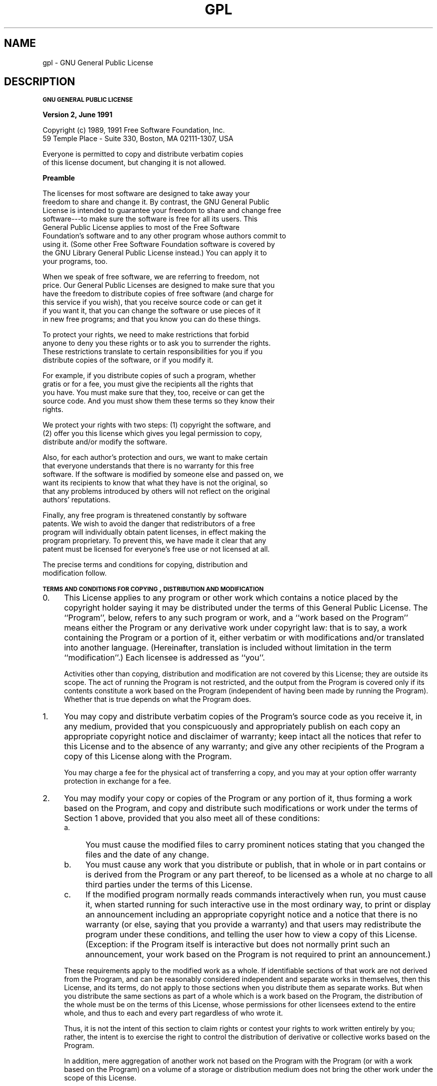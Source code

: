 .\" Automatically generated by Pod::Man v1.32, Pod::Parser v1.13
.\"
.\" Standard preamble:
.\" ========================================================================
.de Sh \" Subsection heading
.br
.if t .Sp
.ne 5
.PP
\fB\\$1\fR
.PP
..
.de Sp \" Vertical space (when we can't use .PP)
.if t .sp .5v
.if n .sp
..
.de Vb \" Begin verbatim text
.ft CW
.nf
.ne \\$1
..
.de Ve \" End verbatim text
.ft R
.fi
..
.\" Set up some character translations and predefined strings.  \*(-- will
.\" give an unbreakable dash, \*(PI will give pi, \*(L" will give a left
.\" double quote, and \*(R" will give a right double quote.  | will give a
.\" real vertical bar.  \*(C+ will give a nicer C++.  Capital omega is used to
.\" do unbreakable dashes and therefore won't be available.  \*(C` and \*(C'
.\" expand to `' in nroff, nothing in troff, for use with C<>.
.tr \(*W-|\(bv\*(Tr
.ds C+ C\v'-.1v'\h'-1p'\s-2+\h'-1p'+\s0\v'.1v'\h'-1p'
.ie n \{\
.    ds -- \(*W-
.    ds PI pi
.    if (\n(.H=4u)&(1m=24u) .ds -- \(*W\h'-12u'\(*W\h'-12u'-\" diablo 10 pitch
.    if (\n(.H=4u)&(1m=20u) .ds -- \(*W\h'-12u'\(*W\h'-8u'-\"  diablo 12 pitch
.    ds L" ""
.    ds R" ""
.    ds C` ""
.    ds C' ""
'br\}
.el\{\
.    ds -- \|\(em\|
.    ds PI \(*p
.    ds L" ``
.    ds R" ''
'br\}
.\"
.\" If the F register is turned on, we'll generate index entries on stderr for
.\" titles (.TH), headers (.SH), subsections (.Sh), items (.Ip), and index
.\" entries marked with X<> in POD.  Of course, you'll have to process the
.\" output yourself in some meaningful fashion.
.if \nF \{\
.    de IX
.    tm Index:\\$1\t\\n%\t"\\$2"
..
.    nr % 0
.    rr F
.\}
.\"
.\" For nroff, turn off justification.  Always turn off hyphenation; it makes
.\" way too many mistakes in technical documents.
.hy 0
.if n .na
.\"
.\" Accent mark definitions (@(#)ms.acc 1.5 88/02/08 SMI; from UCB 4.2).
.\" Fear.  Run.  Save yourself.  No user-serviceable parts.
.    \" fudge factors for nroff and troff
.if n \{\
.    ds #H 0
.    ds #V .8m
.    ds #F .3m
.    ds #[ \f1
.    ds #] \fP
.\}
.if t \{\
.    ds #H ((1u-(\\\\n(.fu%2u))*.13m)
.    ds #V .6m
.    ds #F 0
.    ds #[ \&
.    ds #] \&
.\}
.    \" simple accents for nroff and troff
.if n \{\
.    ds ' \&
.    ds ` \&
.    ds ^ \&
.    ds , \&
.    ds ~ ~
.    ds /
.\}
.if t \{\
.    ds ' \\k:\h'-(\\n(.wu*8/10-\*(#H)'\'\h"|\\n:u"
.    ds ` \\k:\h'-(\\n(.wu*8/10-\*(#H)'\`\h'|\\n:u'
.    ds ^ \\k:\h'-(\\n(.wu*10/11-\*(#H)'^\h'|\\n:u'
.    ds , \\k:\h'-(\\n(.wu*8/10)',\h'|\\n:u'
.    ds ~ \\k:\h'-(\\n(.wu-\*(#H-.1m)'~\h'|\\n:u'
.    ds / \\k:\h'-(\\n(.wu*8/10-\*(#H)'\z\(sl\h'|\\n:u'
.\}
.    \" troff and (daisy-wheel) nroff accents
.ds : \\k:\h'-(\\n(.wu*8/10-\*(#H+.1m+\*(#F)'\v'-\*(#V'\z.\h'.2m+\*(#F'.\h'|\\n:u'\v'\*(#V'
.ds 8 \h'\*(#H'\(*b\h'-\*(#H'
.ds o \\k:\h'-(\\n(.wu+\w'\(de'u-\*(#H)/2u'\v'-.3n'\*(#[\z\(de\v'.3n'\h'|\\n:u'\*(#]
.ds d- \h'\*(#H'\(pd\h'-\w'~'u'\v'-.25m'\f2\(hy\fP\v'.25m'\h'-\*(#H'
.ds D- D\\k:\h'-\w'D'u'\v'-.11m'\z\(hy\v'.11m'\h'|\\n:u'
.ds th \*(#[\v'.3m'\s+1I\s-1\v'-.3m'\h'-(\w'I'u*2/3)'\s-1o\s+1\*(#]
.ds Th \*(#[\s+2I\s-2\h'-\w'I'u*3/5'\v'-.3m'o\v'.3m'\*(#]
.ds ae a\h'-(\w'a'u*4/10)'e
.ds Ae A\h'-(\w'A'u*4/10)'E
.    \" corrections for vroff
.if v .ds ~ \\k:\h'-(\\n(.wu*9/10-\*(#H)'\s-2\u~\d\s+2\h'|\\n:u'
.if v .ds ^ \\k:\h'-(\\n(.wu*10/11-\*(#H)'\v'-.4m'^\v'.4m'\h'|\\n:u'
.    \" for low resolution devices (crt and lpr)
.if \n(.H>23 .if \n(.V>19 \
\{\
.    ds : e
.    ds 8 ss
.    ds o a
.    ds d- d\h'-1'\(ga
.    ds D- D\h'-1'\(hy
.    ds th \o'bp'
.    ds Th \o'LP'
.    ds ae ae
.    ds Ae AE
.\}
.rm #[ #] #H #V #F C
.\" ========================================================================
.\"
.IX Title "GPL 7"
.TH GPL 7 "2002-01-26" "gcc-3.0.4" "GNU"
.SH "NAME"
gpl \- GNU General Public License
.SH "DESCRIPTION"
.IX Header "DESCRIPTION"
.Sh "\s-1GNU\s0 \s-1GENERAL\s0 \s-1PUBLIC\s0 \s-1LICENSE\s0"
.IX Subsection "GNU GENERAL PUBLIC LICENSE"
.Sh "Version 2, June 1991"
.IX Subsection "Version 2, June 1991"
.Vb 2
\&        Copyright (c) 1989, 1991 Free Software Foundation, Inc.
\&        59 Temple Place - Suite 330, Boston, MA 02111-1307, USA
.Ve
.PP
.Vb 2
\&        Everyone is permitted to copy and distribute verbatim copies
\&        of this license document, but changing it is not allowed.
.Ve
.Sh "Preamble"
.IX Subsection "Preamble"
.Vb 9
\&  The licenses for most software are designed to take away your
\&freedom to share and change it.  By contrast, the GNU General Public
\&License is intended to guarantee your freedom to share and change free
\&software---to make sure the software is free for all its users.  This
\&General Public License applies to most of the Free Software
\&Foundation's software and to any other program whose authors commit to
\&using it.  (Some other Free Software Foundation software is covered by
\&the GNU Library General Public License instead.)  You can apply it to
\&your programs, too.
.Ve
.PP
.Vb 6
\&  When we speak of free software, we are referring to freedom, not
\&price.  Our General Public Licenses are designed to make sure that you
\&have the freedom to distribute copies of free software (and charge for
\&this service if you wish), that you receive source code or can get it
\&if you want it, that you can change the software or use pieces of it
\&in new free programs; and that you know you can do these things.
.Ve
.PP
.Vb 4
\&  To protect your rights, we need to make restrictions that forbid
\&anyone to deny you these rights or to ask you to surrender the rights.
\&These restrictions translate to certain responsibilities for you if you
\&distribute copies of the software, or if you modify it.
.Ve
.PP
.Vb 5
\&  For example, if you distribute copies of such a program, whether
\&gratis or for a fee, you must give the recipients all the rights that
\&you have.  You must make sure that they, too, receive or can get the
\&source code.  And you must show them these terms so they know their
\&rights.
.Ve
.PP
.Vb 3
\&  We protect your rights with two steps: (1) copyright the software, and
\&(2) offer you this license which gives you legal permission to copy,
\&distribute and/or modify the software.
.Ve
.PP
.Vb 6
\&  Also, for each author's protection and ours, we want to make certain
\&that everyone understands that there is no warranty for this free
\&software.  If the software is modified by someone else and passed on, we
\&want its recipients to know that what they have is not the original, so
\&that any problems introduced by others will not reflect on the original
\&authors' reputations.
.Ve
.PP
.Vb 5
\&  Finally, any free program is threatened constantly by software
\&patents.  We wish to avoid the danger that redistributors of a free
\&program will individually obtain patent licenses, in effect making the
\&program proprietary.  To prevent this, we have made it clear that any
\&patent must be licensed for everyone's free use or not licensed at all.
.Ve
.PP
.Vb 2
\&  The precise terms and conditions for copying, distribution and
\&modification follow.
.Ve
.Sh "\s-1TERMS\s0 \s-1AND\s0 \s-1CONDITIONS\s0 \s-1FOR\s0 \s-1COPYING\s0, \s-1DISTRIBUTION\s0 \s-1AND\s0 \s-1MODIFICATION\s0"
.IX Subsection "TERMS AND CONDITIONS FOR COPYING, DISTRIBUTION AND MODIFICATION"
.IP "0." 4
This License applies to any program or other work which contains
a notice placed by the copyright holder saying it may be distributed
under the terms of this General Public License.  The ``Program'', below,
refers to any such program or work, and a ``work based on the Program''
means either the Program or any derivative work under copyright law:
that is to say, a work containing the Program or a portion of it,
either verbatim or with modifications and/or translated into another
language.  (Hereinafter, translation is included without limitation in
the term ``modification''.)  Each licensee is addressed as ``you''.
.Sp
Activities other than copying, distribution and modification are not
covered by this License; they are outside its scope.  The act of
running the Program is not restricted, and the output from the Program
is covered only if its contents constitute a work based on the
Program (independent of having been made by running the Program).
Whether that is true depends on what the Program does.
.IP "1." 4
You may copy and distribute verbatim copies of the Program's
source code as you receive it, in any medium, provided that you
conspicuously and appropriately publish on each copy an appropriate
copyright notice and disclaimer of warranty; keep intact all the
notices that refer to this License and to the absence of any warranty;
and give any other recipients of the Program a copy of this License
along with the Program.
.Sp
You may charge a fee for the physical act of transferring a copy, and
you may at your option offer warranty protection in exchange for a fee.
.IP "2." 4
You may modify your copy or copies of the Program or any portion
of it, thus forming a work based on the Program, and copy and
distribute such modifications or work under the terms of Section 1
above, provided that you also meet all of these conditions:
.RS 4
.IP "a." 4
You must cause the modified files to carry prominent notices
stating that you changed the files and the date of any change.
.IP "b." 4
You must cause any work that you distribute or publish, that in
whole or in part contains or is derived from the Program or any
part thereof, to be licensed as a whole at no charge to all third
parties under the terms of this License.
.IP "c." 4
If the modified program normally reads commands interactively
when run, you must cause it, when started running for such
interactive use in the most ordinary way, to print or display an
announcement including an appropriate copyright notice and a
notice that there is no warranty (or else, saying that you provide
a warranty) and that users may redistribute the program under
these conditions, and telling the user how to view a copy of this
License.  (Exception: if the Program itself is interactive but
does not normally print such an announcement, your work based on
the Program is not required to print an announcement.)
.RE
.RS 4
.Sp
These requirements apply to the modified work as a whole.  If
identifiable sections of that work are not derived from the Program,
and can be reasonably considered independent and separate works in
themselves, then this License, and its terms, do not apply to those
sections when you distribute them as separate works.  But when you
distribute the same sections as part of a whole which is a work based
on the Program, the distribution of the whole must be on the terms of
this License, whose permissions for other licensees extend to the
entire whole, and thus to each and every part regardless of who wrote it.
.Sp
Thus, it is not the intent of this section to claim rights or contest
your rights to work written entirely by you; rather, the intent is to
exercise the right to control the distribution of derivative or
collective works based on the Program.
.Sp
In addition, mere aggregation of another work not based on the Program
with the Program (or with a work based on the Program) on a volume of
a storage or distribution medium does not bring the other work under
the scope of this License.
.RE
.IP "3." 4
You may copy and distribute the Program (or a work based on it,
under Section 2) in object code or executable form under the terms of
Sections 1 and 2 above provided that you also do one of the following:
.RS 4
.IP "a." 4
Accompany it with the complete corresponding machine-readable
source code, which must be distributed under the terms of Sections
1 and 2 above on a medium customarily used for software interchange; or,
.IP "b." 4
Accompany it with a written offer, valid for at least three
years, to give any third party, for a charge no more than your
cost of physically performing source distribution, a complete
machine-readable copy of the corresponding source code, to be
distributed under the terms of Sections 1 and 2 above on a medium
customarily used for software interchange; or,
.IP "c." 4
Accompany it with the information you received as to the offer
to distribute corresponding source code.  (This alternative is
allowed only for noncommercial distribution and only if you
received the program in object code or executable form with such
an offer, in accord with Subsection b above.)
.RE
.RS 4
.Sp
The source code for a work means the preferred form of the work for
making modifications to it.  For an executable work, complete source
code means all the source code for all modules it contains, plus any
associated interface definition files, plus the scripts used to
control compilation and installation of the executable.  However, as a
special exception, the source code distributed need not include
anything that is normally distributed (in either source or binary
form) with the major components (compiler, kernel, and so on) of the
operating system on which the executable runs, unless that component
itself accompanies the executable.
.Sp
If distribution of executable or object code is made by offering
access to copy from a designated place, then offering equivalent
access to copy the source code from the same place counts as
distribution of the source code, even though third parties are not
compelled to copy the source along with the object code.
.RE
.IP "4." 4
You may not copy, modify, sublicense, or distribute the Program
except as expressly provided under this License.  Any attempt
otherwise to copy, modify, sublicense or distribute the Program is
void, and will automatically terminate your rights under this License.
However, parties who have received copies, or rights, from you under
this License will not have their licenses terminated so long as such
parties remain in full compliance.
.IP "5." 4
You are not required to accept this License, since you have not
signed it.  However, nothing else grants you permission to modify or
distribute the Program or its derivative works.  These actions are
prohibited by law if you do not accept this License.  Therefore, by
modifying or distributing the Program (or any work based on the
Program), you indicate your acceptance of this License to do so, and
all its terms and conditions for copying, distributing or modifying
the Program or works based on it.
.IP "6." 4
Each time you redistribute the Program (or any work based on the
Program), the recipient automatically receives a license from the
original licensor to copy, distribute or modify the Program subject to
these terms and conditions.  You may not impose any further
restrictions on the recipients' exercise of the rights granted herein.
You are not responsible for enforcing compliance by third parties to
this License.
.IP "7." 4
If, as a consequence of a court judgment or allegation of patent
infringement or for any other reason (not limited to patent issues),
conditions are imposed on you (whether by court order, agreement or
otherwise) that contradict the conditions of this License, they do not
excuse you from the conditions of this License.  If you cannot
distribute so as to satisfy simultaneously your obligations under this
License and any other pertinent obligations, then as a consequence you
may not distribute the Program at all.  For example, if a patent
license would not permit royalty-free redistribution of the Program by
all those who receive copies directly or indirectly through you, then
the only way you could satisfy both it and this License would be to
refrain entirely from distribution of the Program.
.Sp
If any portion of this section is held invalid or unenforceable under
any particular circumstance, the balance of the section is intended to
apply and the section as a whole is intended to apply in other
circumstances.
.Sp
It is not the purpose of this section to induce you to infringe any
patents or other property right claims or to contest validity of any
such claims; this section has the sole purpose of protecting the
integrity of the free software distribution system, which is
implemented by public license practices.  Many people have made
generous contributions to the wide range of software distributed
through that system in reliance on consistent application of that
system; it is up to the author/donor to decide if he or she is willing
to distribute software through any other system and a licensee cannot
impose that choice.
.Sp
This section is intended to make thoroughly clear what is believed to
be a consequence of the rest of this License.
.IP "8." 4
If the distribution and/or use of the Program is restricted in
certain countries either by patents or by copyrighted interfaces, the
original copyright holder who places the Program under this License
may add an explicit geographical distribution limitation excluding
those countries, so that distribution is permitted only in or among
countries not thus excluded.  In such case, this License incorporates
the limitation as if written in the body of this License.
.IP "9." 4
The Free Software Foundation may publish revised and/or new versions
of the General Public License from time to time.  Such new versions will
be similar in spirit to the present version, but may differ in detail to
address new problems or concerns.
.Sp
Each version is given a distinguishing version number.  If the Program
specifies a version number of this License which applies to it and ``any
later version'', you have the option of following the terms and conditions
either of that version or of any later version published by the Free
Software Foundation.  If the Program does not specify a version number of
this License, you may choose any version ever published by the Free Software
Foundation.
.IP "10." 4
.IX Item "10."
If you wish to incorporate parts of the Program into other free
programs whose distribution conditions are different, write to the author
to ask for permission.  For software which is copyrighted by the Free
Software Foundation, write to the Free Software Foundation; we sometimes
make exceptions for this.  Our decision will be guided by the two goals
of preserving the free status of all derivatives of our free software and
of promoting the sharing and reuse of software generally.
.Sh "\s-1NO\s0 \s-1WARRANTY\s0"
.IX Subsection "NO WARRANTY"
.IP "11." 4
.IX Item "11."
\&\s-1BECAUSE\s0 \s-1THE\s0 \s-1PROGRAM\s0 \s-1IS\s0 \s-1LICENSED\s0 \s-1FREE\s0 \s-1OF\s0 \s-1CHARGE\s0, \s-1THERE\s0 \s-1IS\s0 \s-1NO\s0 \s-1WARRANTY\s0
\&\s-1FOR\s0 \s-1THE\s0 \s-1PROGRAM\s0, \s-1TO\s0 \s-1THE\s0 \s-1EXTENT\s0 \s-1PERMITTED\s0 \s-1BY\s0 \s-1APPLICABLE\s0 \s-1LAW\s0.  \s-1EXCEPT\s0 \s-1WHEN\s0
\&\s-1OTHERWISE\s0 \s-1STATED\s0 \s-1IN\s0 \s-1WRITING\s0 \s-1THE\s0 \s-1COPYRIGHT\s0 \s-1HOLDERS\s0 \s-1AND/OR\s0 \s-1OTHER\s0 \s-1PARTIES\s0
\&\s-1PROVIDE\s0 \s-1THE\s0 \s-1PROGRAM\s0 ``\s-1AS\s0 \s-1IS\s0'' \s-1WITHOUT\s0 \s-1WARRANTY\s0 \s-1OF\s0 \s-1ANY\s0 \s-1KIND\s0, \s-1EITHER\s0 \s-1EXPRESSED\s0
\&\s-1OR\s0 \s-1IMPLIED\s0, \s-1INCLUDING\s0, \s-1BUT\s0 \s-1NOT\s0 \s-1LIMITED\s0 \s-1TO\s0, \s-1THE\s0 \s-1IMPLIED\s0 \s-1WARRANTIES\s0 \s-1OF\s0
\&\s-1MERCHANTABILITY\s0 \s-1AND\s0 \s-1FITNESS\s0 \s-1FOR\s0 A \s-1PARTICULAR\s0 \s-1PURPOSE\s0.  \s-1THE\s0 \s-1ENTIRE\s0 \s-1RISK\s0 \s-1AS\s0
\&\s-1TO\s0 \s-1THE\s0 \s-1QUALITY\s0 \s-1AND\s0 \s-1PERFORMANCE\s0 \s-1OF\s0 \s-1THE\s0 \s-1PROGRAM\s0 \s-1IS\s0 \s-1WITH\s0 \s-1YOU\s0.  \s-1SHOULD\s0 \s-1THE\s0
\&\s-1PROGRAM\s0 \s-1PROVE\s0 \s-1DEFECTIVE\s0, \s-1YOU\s0 \s-1ASSUME\s0 \s-1THE\s0 \s-1COST\s0 \s-1OF\s0 \s-1ALL\s0 \s-1NECESSARY\s0 \s-1SERVICING\s0,
\&\s-1REPAIR\s0 \s-1OR\s0 \s-1CORRECTION\s0.
.IP "12." 4
.IX Item "12."
\&\s-1IN\s0 \s-1NO\s0 \s-1EVENT\s0 \s-1UNLESS\s0 \s-1REQUIRED\s0 \s-1BY\s0 \s-1APPLICABLE\s0 \s-1LAW\s0 \s-1OR\s0 \s-1AGREED\s0 \s-1TO\s0 \s-1IN\s0 \s-1WRITING\s0
\&\s-1WILL\s0 \s-1ANY\s0 \s-1COPYRIGHT\s0 \s-1HOLDER\s0, \s-1OR\s0 \s-1ANY\s0 \s-1OTHER\s0 \s-1PARTY\s0 \s-1WHO\s0 \s-1MAY\s0 \s-1MODIFY\s0 \s-1AND/OR\s0
\&\s-1REDISTRIBUTE\s0 \s-1THE\s0 \s-1PROGRAM\s0 \s-1AS\s0 \s-1PERMITTED\s0 \s-1ABOVE\s0, \s-1BE\s0 \s-1LIABLE\s0 \s-1TO\s0 \s-1YOU\s0 \s-1FOR\s0 \s-1DAMAGES\s0,
\&\s-1INCLUDING\s0 \s-1ANY\s0 \s-1GENERAL\s0, \s-1SPECIAL\s0, \s-1INCIDENTAL\s0 \s-1OR\s0 \s-1CONSEQUENTIAL\s0 \s-1DAMAGES\s0 \s-1ARISING\s0
\&\s-1OUT\s0 \s-1OF\s0 \s-1THE\s0 \s-1USE\s0 \s-1OR\s0 \s-1INABILITY\s0 \s-1TO\s0 \s-1USE\s0 \s-1THE\s0 \s-1PROGRAM\s0 (\s-1INCLUDING\s0 \s-1BUT\s0 \s-1NOT\s0 \s-1LIMITED\s0
\&\s-1TO\s0 \s-1LOSS\s0 \s-1OF\s0 \s-1DATA\s0 \s-1OR\s0 \s-1DATA\s0 \s-1BEING\s0 \s-1RENDERED\s0 \s-1INACCURATE\s0 \s-1OR\s0 \s-1LOSSES\s0 \s-1SUSTAINED\s0 \s-1BY\s0
\&\s-1YOU\s0 \s-1OR\s0 \s-1THIRD\s0 \s-1PARTIES\s0 \s-1OR\s0 A \s-1FAILURE\s0 \s-1OF\s0 \s-1THE\s0 \s-1PROGRAM\s0 \s-1TO\s0 \s-1OPERATE\s0 \s-1WITH\s0 \s-1ANY\s0 \s-1OTHER\s0
\&\s-1PROGRAMS\s0), \s-1EVEN\s0 \s-1IF\s0 \s-1SUCH\s0 \s-1HOLDER\s0 \s-1OR\s0 \s-1OTHER\s0 \s-1PARTY\s0 \s-1HAS\s0 \s-1BEEN\s0 \s-1ADVISED\s0 \s-1OF\s0 \s-1THE\s0
\&\s-1POSSIBILITY\s0 \s-1OF\s0 \s-1SUCH\s0 \s-1DAMAGES\s0.
.Sh "\s-1END\s0 \s-1OF\s0 \s-1TERMS\s0 \s-1AND\s0 \s-1CONDITIONS\s0"
.IX Subsection "END OF TERMS AND CONDITIONS"
.Sh "How to Apply These Terms to Your New Programs"
.IX Subsection "How to Apply These Terms to Your New Programs"
.Vb 3
\&  If you develop a new program, and you want it to be of the greatest
\&possible use to the public, the best way to achieve this is to make it
\&free software which everyone can redistribute and change under these terms.
.Ve
.PP
.Vb 4
\&  To do so, attach the following notices to the program.  It is safest
\&to attach them to the start of each source file to most effectively
\&convey the exclusion of warranty; and each file should have at least
\&the ``copyright'' line and a pointer to where the full notice is found.
.Ve
.PP
.Vb 2
\&        <one line to give the program's name and a brief idea of what it does.>
\&        Copyright (C) <year>  <name of author>
.Ve
.PP
.Vb 4
\&        This program is free software; you can redistribute it and/or modify
\&        it under the terms of the GNU General Public License as published by
\&        the Free Software Foundation; either version 2 of the License, or
\&        (at your option) any later version.
.Ve
.PP
.Vb 4
\&        This program is distributed in the hope that it will be useful,
\&        but WITHOUT ANY WARRANTY; without even the implied warranty of
\&        MERCHANTABILITY or FITNESS FOR A PARTICULAR PURPOSE.  See the
\&        GNU General Public License for more details.
.Ve
.PP
.Vb 4
\&        You should have received a copy of the GNU General Public License
\&        along with this program; if not, write to the Free Software
\&        Foundation, Inc., 59 Temple Place - Suite 330,
\&        Boston, MA 02111-1307, USA.
.Ve
.PP
Also add information on how to contact you by electronic and paper mail.
.PP
If the program is interactive, make it output a short notice like this
when it starts in an interactive mode:
.PP
.Vb 5
\&        Gnomovision version 69, Copyright (C) <year> <name of author>
\&        Gnomovision comes with ABSOLUTELY NO WARRANTY; for details
\&        type `show w'.
\&        This is free software, and you are welcome to redistribute it
\&        under certain conditions; type `show c' for details.
.Ve
.PP
The hypothetical commands \fBshow w\fR and \fBshow c\fR should show
the appropriate parts of the General Public License.  Of course, the
commands you use may be called something other than \fBshow w\fR and
\&\fBshow c\fR; they could even be mouse-clicks or menu items\-\-\-whatever
suits your program.
.PP
You should also get your employer (if you work as a programmer) or your
school, if any, to sign a ``copyright disclaimer'' for the program, if
necessary.  Here is a sample; alter the names:
.PP
.Vb 2
\&        Yoyodyne, Inc., hereby disclaims all copyright interest in the program
\&        `Gnomovision' (which makes passes at compilers) written by James Hacker.
.Ve
.PP
.Vb 2
\&        <signature of Ty Coon>, 1 April 1989
\&        Ty Coon, President of Vice
.Ve
.PP
This General Public License does not permit incorporating your program into
proprietary programs.  If your program is a subroutine library, you may
consider it more useful to permit linking proprietary applications with the
library.  If this is what you want to do, use the \s-1GNU\s0 Library General
Public License instead of this License.
.SH "SEE ALSO"
.IX Header "SEE ALSO"
\&\fIgfdl\fR\|(7), \fIfsf\-funding\fR\|(7).
.SH "COPYRIGHT"
.IX Header "COPYRIGHT"
Copyright (c) 1989, 1991 Free Software Foundation, Inc.
59 Temple Place \- Suite 330, Boston, \s-1MA\s0 02111\-1307, \s-1USA\s0
.PP
Everyone is permitted to copy and distribute verbatim copies
of this license document, but changing it is not allowed.
